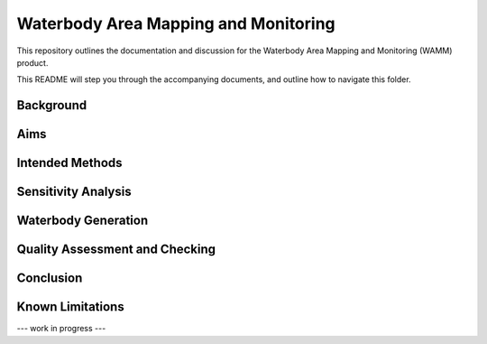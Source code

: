 Waterbody Area Mapping and Monitoring
=====================================

This repository outlines the documentation and discussion for the Waterbody Area Mapping and Monitoring (WAMM) product.

This README will step you through the accompanying documents, and outline how to navigate this folder.


Background
----------

Aims
----

Intended Methods
----------------

Sensitivity Analysis
--------------------

Waterbody Generation
--------------------

Quality Assessment and Checking
-------------------------------

Conclusion
----------

Known Limitations
-----------------


--- work in progress ---
